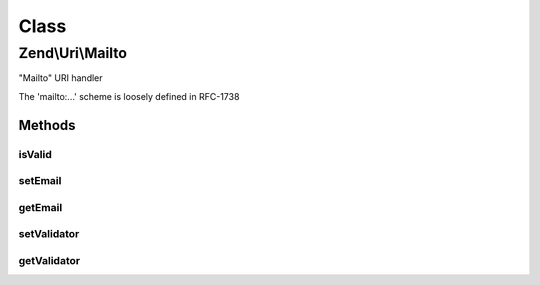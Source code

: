 .. Uri/Mailto.php generated using docpx on 01/30/13 03:02pm


Class
*****

Zend\\Uri\\Mailto
=================

"Mailto" URI handler

The 'mailto:...' scheme is loosely defined in RFC-1738

Methods
-------

isValid
+++++++

.. function:: isValid()


    Check if the URI is a valid Mailto URI
    
    This applies additional specific validation rules beyond the ones
    required by the generic URI syntax

    :rtype: bool 

    :see:  



setEmail
++++++++

.. function:: setEmail()


    Set the email address
    
    This is in fact equivalent to setPath() - but provides a more clear interface

    :param string: 

    :rtype: Mailto 



getEmail
++++++++

.. function:: getEmail()


    Get the email address
    
    This is infact equivalent to getPath() - but provides a more clear interface

    :rtype: string 



setValidator
++++++++++++

.. function:: setValidator()


    Set validator to use when validating email address

    :param ValidatorInterface: 

    :rtype: Mailto 



getValidator
++++++++++++

.. function:: getValidator()


    Retrieve validator for use with validating email address
    
    If none is currently set, an EmailValidator instance with default options
    will be used.

    :rtype: ValidatorInterface 



